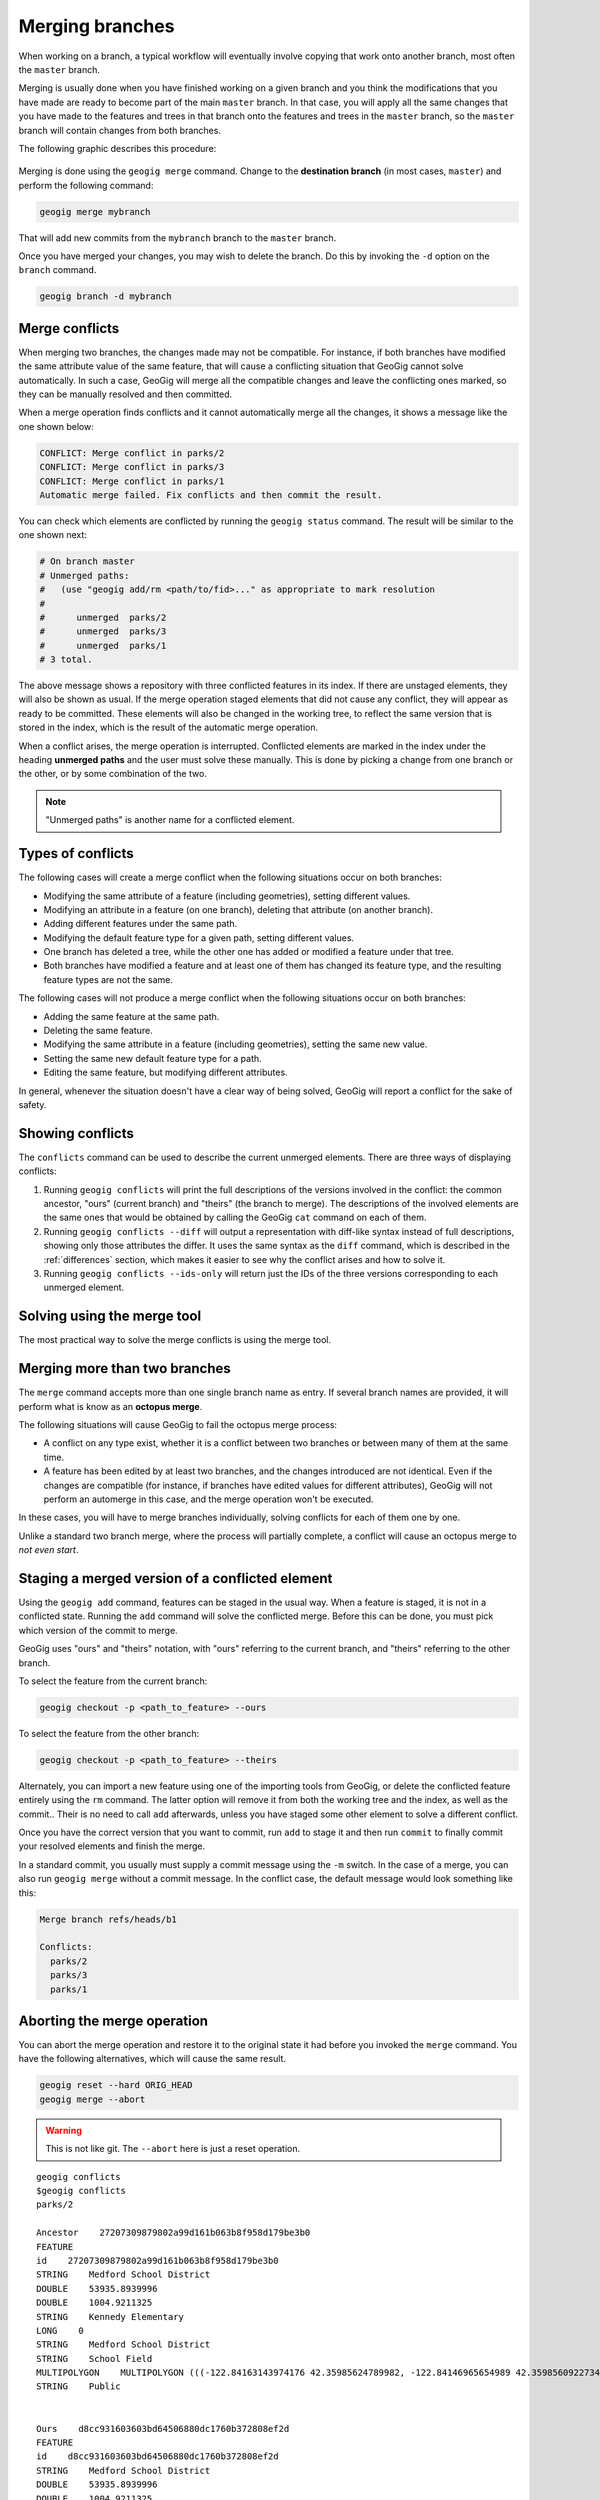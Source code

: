 .. _repo.merging:

Merging branches
================

When working on a branch, a typical workflow will eventually involve copying that work onto another branch, most often the ``master`` branch.

Merging is usually done when you have finished working on a given branch and you think the modifications that you have made are ready to become part of the main ``master`` branch. In that case, you will apply all the same changes that you have made to the features and trees in that branch onto the features and trees in the ``master`` branch, so the ``master`` branch will contain changes from both branches.

The following graphic describes this procedure:

.. figure:: ../img/merged.png

Merging is done using the ``geogig merge`` command. Change to the **destination branch** (in most cases, ``master``) and perform the following command:

.. code-block:: console

   geogig merge mybranch

That will add new commits from the ``mybranch`` branch to the ``master`` branch.

Once you have merged your changes, you may wish to delete the branch. Do this by invoking the ``-d`` option on the ``branch`` command.

.. code-block:: console

   geogig branch -d mybranch


Merge conflicts
---------------

When merging two branches, the changes made may not be compatible. For instance, if both branches have modified the same attribute value of the same feature, that will cause a conflicting situation that GeoGig cannot solve automatically. In such a case, GeoGig will merge all the compatible changes and leave the conflicting ones marked, so they can be manually resolved and then committed.

When a merge operation finds conflicts and it cannot automatically merge all the changes, it shows a message like the one shown below:

.. code-block:: console

   CONFLICT: Merge conflict in parks/2
   CONFLICT: Merge conflict in parks/3
   CONFLICT: Merge conflict in parks/1
   Automatic merge failed. Fix conflicts and then commit the result.

You can check which elements are conflicted by running the ``geogig status`` command. The result will be similar to the one shown next:

.. code-block:: console
  
   # On branch master
   # Unmerged paths:
   #   (use "geogig add/rm <path/to/fid>..." as appropriate to mark resolution
   #
   #      unmerged  parks/2
   #      unmerged  parks/3
   #      unmerged  parks/1
   # 3 total.

The above message shows a repository with three conflicted features in its index. If there are unstaged elements, they will also be shown as usual. If the merge operation staged elements that did not cause any conflict, they will appear as ready to be committed. These elements will also be changed in the working tree, to reflect the same version that is stored in the index, which is the result of the automatic merge operation.

When a conflict arises, the merge operation is interrupted. Conflicted elements are marked in the index under the heading **unmerged paths** and the user must solve these manually. This is done by picking a change from one branch or the other, or by some combination of the two.

.. note:: "Unmerged paths" is another name for a conflicted element.

Types of conflicts
------------------

The following cases will create a merge conflict when the following situations occur on both branches:

* Modifying the same attribute of a feature (including geometries), setting different values.
* Modifying an attribute in a feature (on one branch), deleting that attribute (on another branch).
* Adding different features under the same path.
* Modifying the default feature type for a given path, setting different values.
* One branch has deleted a tree, while the other one has added or modified a feature under that tree.
* Both branches have modified a feature and at least one of them has changed its feature type, and the resulting feature types are not the same.


The following cases will not produce a merge conflict when the following situations occur on both branches:

* Adding the same feature at the same path.
* Deleting the same feature.
* Modifying the same attribute in a feature (including geometries), setting the same new value.
* Setting the same new default feature type for a path.
* Editing the same feature, but modifying different attributes.

In general, whenever the situation doesn't have a clear way of being solved, GeoGig will report a conflict for the sake of safety.


Showing conflicts
-----------------

The ``conflicts`` command can be used to describe the current unmerged elements. There are three ways of displaying conflicts:

#. Running ``geogig conflicts`` will print the full descriptions of the versions involved in the conflict: the common ancestor, "ours" (current branch) and "theirs" (the branch to merge). The descriptions of the involved elements are the same ones that would be obtained by calling the GeoGig ``cat`` command on each of them.

#. Running ``geogig conflicts --diff`` will output a representation with diff-like syntax instead of full descriptions, showing only those attributes the differ. It uses the same syntax as the ``diff`` command, which is described in the :ref:`differences` section, which makes it easier to see why the conflict arises and how to solve it.

#. Running ``geogig conflicts --ids-only`` will return just the IDs of the three versions corresponding to each unmerged element.

Solving using the merge tool
----------------------------

The most practical way to solve the merge conflicts is using the merge tool.

.. todo:: To be written.

Merging more than two branches
------------------------------

The ``merge`` command accepts more than one single branch name as entry. If several branch names are provided, it will perform what is know as an **octopus merge**.

The following situations will cause GeoGig to fail the octopus merge process:

* A conflict on any type exist, whether it is a conflict between two branches or between many of them at the same time.
* A feature has been edited by at least two branches, and the changes introduced are not identical. Even if the changes are compatible (for instance, if branches have edited values for different attributes), GeoGig will not perform an automerge in this case, and the merge operation won't be executed.

In these cases, you will have to merge branches individually, solving conflicts for each of them one by one.

Unlike a standard two branch merge, where the process will partially complete, a conflict will cause an octopus merge to *not even start*.


Staging a merged version of a conflicted element 
------------------------------------------------

Using the ``geogig add`` command, features can be staged in the usual way. When a feature is staged, it is not in a conflicted state. Running the ``add`` command will solve the conflicted merge. Before this can be done, you must pick which version of the commit to merge.

GeoGig uses "ours" and "theirs" notation, with "ours" referring to the current branch, and "theirs" referring to the other branch.

To select the feature from the current branch: 

.. code-block:: console

  geogig checkout -p <path_to_feature> --ours

To select the feature from the other branch:

.. code-block:: console

  geogig checkout -p <path_to_feature> --theirs

Alternately, you can import a new feature using one of the importing tools from GeoGig, or delete the conflicted feature entirely using the ``rm`` command. The latter option will remove it from both the working tree and the index, as well as the commit.. Their is no need to call ``add`` afterwards, unless you have staged some other element to solve a different conflict.

Once you have the correct version that you want to commit, run ``add`` to stage it and then run ``commit`` to finally commit your resolved elements and finish the merge.

In a standard commit, you usually must supply a commit message using the ``-m`` switch. In the case of a merge, you can also run ``geogig merge`` without a commit message. In the conflict case, the default message would look something like this:

.. code-block:: console

   Merge branch refs/heads/b1

   Conflicts:
     parks/2
     parks/3
     parks/1


Aborting the merge operation
----------------------------

You can abort the merge operation and restore it to the original state it had before you invoked the ``merge`` command. You have the following alternatives, which will cause the same result.

.. code-block:: console

   geogig reset --hard ORIG_HEAD
   geogig merge --abort

.. warning:: This is not like git. The ``--abort`` here is just a reset operation.



.. Commenting this out here for now but saving it

::

  geogig conflicts
  $geogig conflicts
  parks/2

  Ancestor    27207309879802a99d161b063b8f958d179be3b0
  FEATURE
  id    27207309879802a99d161b063b8f958d179be3b0
  STRING    Medford School District
  DOUBLE    53935.8939996
  DOUBLE    1004.9211325
  STRING    Kennedy Elementary
  LONG    0
  STRING    Medford School District
  STRING    School Field
  MULTIPOLYGON    MULTIPOLYGON (((-122.84163143974176 42.35985624789982, -122.84146965654989 42.35985609227347, -122.84117673733482 42.35985565827537, -122.8409230724077 42.35985528171881, -122.84062434545373 42.35985483812396, -122.84034728245699 42.35985442523742, -122.8403468719201 42.35943411552068, -122.84163015984652 42.35942328456196, -122.8416300075414 42.359625066567794, -122.84163143974176 42.35985624789982)))
  STRING    Public


  Ours    d8cc931603603bd64506880dc1760b372808ef2d
  FEATURE
  id    d8cc931603603bd64506880dc1760b372808ef2d
  STRING    Medford School District
  DOUBLE    53935.8939996
  DOUBLE    1004.9211325
  STRING    Kennedy Elementary
  LONG    5
  STRING    Medford School District
  STRING    School Field
  MULTIPOLYGON    MULTIPOLYGON (((-122.84163143974176 42.35985624789982, -122.84146965654989 42.35985609227347, -122.84117673733482 42.35985565827537, -122.8409230724077 42.35985528171881, -122.84062434545373 42.35985483812396, -122.84034728245699 42.35985442523742, -122.8403468719201 42.35943411552068, -122.84163015984652 42.35942328456196, -122.8416300075414 42.359625066567794, -122.84163143974176 42.35985624789982)))
  STRING    Public


  Theirs    a77e46d2ad6e2c9eef3b6e5191a6c299037d602c
  FEATURE
  id    a77e46d2ad6e2c9eef3b6e5191a6c299037d602c
  STRING    Medford School District
  DOUBLE    53935.8939996
  DOUBLE    1004.9211325
  STRING    Kennedy Elementary
  LONG    2
  STRING    Medford School District
  STRING    School Field
  MULTIPOLYGON    MULTIPOLYGON (((-122.8434107328942 42.36043884831257, -122.84324894970233 42.360438692686216, -122.84295603048726 42.36043825868812, -122.84270236556014 42.360437882131556, -122.84240363860617 42.36043743853671, -122.84212657560943 42.36043702565017, -122.84212616507254 42.360016715933426, -122.84340945299896 42.36000588497471, -122.84340930069384 42.36020766698054, -122.8434107328942 42.36043884831257)))
  STRING    Public
